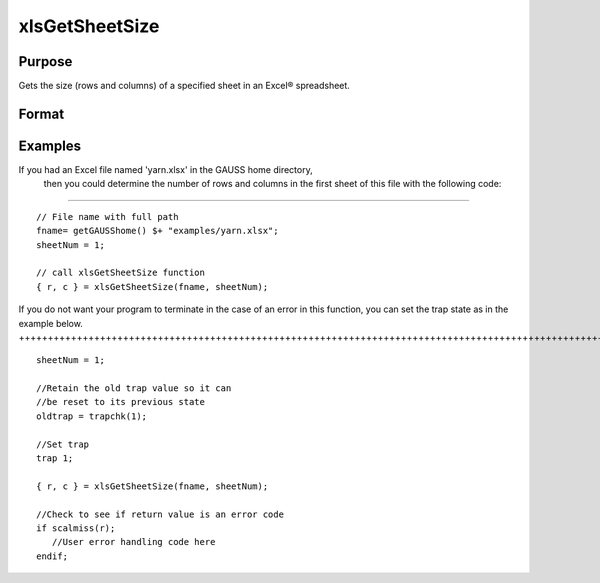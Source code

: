 
xlsGetSheetSize
==============================================

Purpose
----------------

Gets the size (rows and columns) of a specified sheet in an Excel® spreadsheet.

Format
----------------
.. function:: xlsGetSheetSize(file,  sheet)

    :param file: name of .xls or .xlsx file.
    :type file: string

    :param sheet: sheet index (1-based). Default = 1.
    :type sheet: scalar

    :returns: r (*scalar*), number of rows.

    :returns: c (*scalar*), number of columns.

Examples
----------------

If you had an Excel file named 'yarn.xlsx' in the GAUSS home directory,
        then you could determine the number of rows and columns in the first sheet of this file with the following code:
+++++++++++++++++++++++++++++++++++++++++++++++++++++++++++++++++++++++++++++++++++++++++++++++++++++++++++++++++++++++++++++++++++++++++++++++++++++++++++++++++++++++++++++++++++++++++++++++++

::

    // File name with full path 
    fname= getGAUSShome() $+ "examples/yarn.xlsx";				
    sheetNum = 1;
    				
    // call xlsGetSheetSize function 
    { r, c } = xlsGetSheetSize(fname, sheetNum);

If you do not want your program to terminate in the case of an error in this function, you can set the
trap state as in the example below.
++++++++++++++++++++++++++++++++++++++++++++++++++++++++++++++++++++++++++++++++++++++++++++++++++++++++++++++++++++++++++++++++++++++++++

::

    sheetNum = 1;
    
    //Retain the old trap value so it can
    //be reset to its previous state
    oldtrap = trapchk(1);
    
    //Set trap
    trap 1;
    
    { r, c } = xlsGetSheetSize(fname, sheetNum);
    
    //Check to see if return value is an error code
    if scalmiss(r);
       //User error handling code here
    endif;

.. seealso:: Functions :func:`xlsGetSheetCount`, :func:`xlsGetSheetTypes`, :func:`xlsMakeRange`
